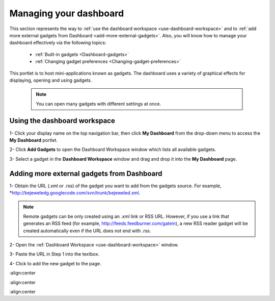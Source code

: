 .. _Managing-Dashboard:

Managing your dashboard
=======================

This section represents the way to :ref:`use the dashboard
workspace <use-dashboard-workspace>` and to :ref:`add more external gadgets from Dashboard <add-more-external-gadgets>`.
Also, you will know how to manage your dashboard effectively via the
following topics:

 * :ref:`Built-in gadgets <Dashboard-gadgets>`

 * :ref:`Changing gadget preferences <Changing-gadget-preferences>`

This portlet is to host mini-applications known as gadgets. The
dashboard uses a variety of graphical effects for displaying, opening
and using gadgets.

    .. note:: You can open many gadgets with different settings at once.

.. _use-dashboard-workspace:

Using the dashboard workspace
~~~~~~~~~~~~~~~~~~~~~~~~~~~~~~
1- Click your display name on the top
navigation bar, then click **My Dashboard** from the drop-down menu to
access the **My Dashboard** portlet. 
|image0|

2- Click **Add Gadgets** to open the Dashboard
Workspace window which lists all available gadgets. 
|image1|

3- Select a gadget in the **Dashboard Workspace** window and drag and drop it into the **My Dashboard** page.



.. _add-more-external-gadgets:

Adding more external gadgets from Dashboard
~~~~~~~~~~~~~~~~~~~~~~~~~~~~~~~~~~~~~~~~~~~~~
1- Obtain the URL (.xml or .rss) of the gadget you want to add from the gadgets source. For
example, *http://bejeweledg.googlecode.com/svn/trunk/bejeweled.xml.

.. note:: Remote gadgets can be only created using an .xml link or RSS URL.
			However, if you use a link that generates an RSS feed (for example,
			http://feeds.feedburner.com/gatein), a new RSS reader gadget will be
			created automatically even if the URL does not end with *.rss*. 

2- Open the :ref:`Dashboard Workspace <use-dashboard-workspace>` window. 

3- Paste the URL in Step 1 into the textbox. 
|image2|

4- Click |image3| to add the new gadget to the page.

.. |image0| image:: images/gatein/my_dashboard_page.png
:align:center

.. |image1| image:: images/gatein/dashboard_workspace.png
:align:center

.. |image2| image:: images/gatein/add_external_gadget.png
:align:center

.. |image3| image:: images/common/plus_icon1.png



